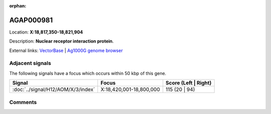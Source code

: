 :orphan:



AGAP000981
==========

Location: **X:18,817,350-18,821,904**



Description: **Nuclear receptor interaction protein**.

External links:
`VectorBase <https://www.vectorbase.org/Anopheles_gambiae/Gene/Summary?g=AGAP000981>`_ |
`Ag1000G genome browser <https://www.malariagen.net/apps/ag1000g/phase1-AR3/index.html?genome_region=X:18817350-18821904#genomebrowser>`_



Adjacent signals
----------------

The following signals have a focus which occurs within 50 kbp of this gene.

.. cssclass:: table-hover
.. csv-table::
    :widths: auto
    :header: Signal,Focus,Score (Left | Right)

    :doc:`../signal/H12/AOM/X/3/index`, "X:18,420,001-18,800,000", 115 (20 | 94)
    



Comments
--------


.. raw:: html

    <div id="disqus_thread"></div>
    <script>
    
    var disqus_config = function () {
        this.page.identifier = '/gene/AGAP000981';
    };
    
    (function() { // DON'T EDIT BELOW THIS LINE
    var d = document, s = d.createElement('script');
    s.src = 'https://agam-selection-atlas.disqus.com/embed.js';
    s.setAttribute('data-timestamp', +new Date());
    (d.head || d.body).appendChild(s);
    })();
    </script>
    <noscript>Please enable JavaScript to view the <a href="https://disqus.com/?ref_noscript">comments.</a></noscript>


